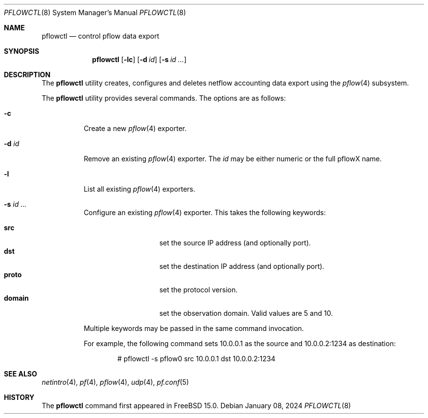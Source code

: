 .\" $OpenBSD: pflow.4,v 1.19 2014/03/29 11:26:03 florian Exp $
.\"
.\" Copyright (c) 2008 Henning Brauer <henning@openbsd.org>
.\" Copyright (c) 2008 Joerg Goltermann <jg@osn.de>
.\"
.\" Permission to use, copy, modify, and distribute this software for any
.\" purpose with or without fee is hereby granted, provided that the above
.\" copyright notice and this permission notice appear in all copies.
.\"
.\" THE SOFTWARE IS PROVIDED "AS IS" AND THE AUTHOR DISCLAIMS ALL WARRANTIES
.\" WITH REGARD TO THIS SOFTWARE INCLUDING ALL IMPLIED WARRANTIES OF
.\" MERCHANTABILITY AND FITNESS. IN NO EVENT SHALL THE AUTHOR BE LIABLE FOR
.\" ANY SPECIAL, DIRECT, INDIRECT, OR CONSEQUENTIAL DAMAGES OR ANY DAMAGES
.\" WHATSOEVER RESULTING FROM LOSS OF USE, DATA OR PROFITS, WHETHER IN AN
.\" ACTION OF CONTRACT, NEGLIGENCE OR OTHER TORTIOUS ACTION, ARISING OUT OF
.\" OR IN CONNECTION WITH THE USE OR PERFORMANCE OF THIS SOFTWARE.
.\"
.Dd $Mdocdate: January 08 2024 $
.Dt PFLOWCTL 8
.Os
.Sh NAME
.Nm pflowctl
.Nd control pflow data export
.Sh SYNOPSIS
.Nm pflowctl
.Bk -words
.Op Fl lc
.Op Fl d Ar id
.Op Fl s Ar id ...
.Ek
.Sh DESCRIPTION
The
.Nm
utility creates, configures and deletes netflow accounting data export using the
.Xr pflow 4
subsystem.
.Pp
The
.Nm
utility provides several commands.
The options are as follows:
.Bl -tag -width Ds
.It Fl c
Create a new
.Xr pflow 4
exporter.
.It Fl d Ar id
Remove an existing
.Xr pflow 4
exporter.
The
.Ar id
may be either numeric or the full pflowX name.
.It Fl l
List all existing
.Xr pflow 4
exporters.
.It Fl s Ar id ...
Configure an existing
.Xr pflow 4
exporter.
This takes the following keywords:
.Pp
.Bl -tag -width xxxxxxxxxxxx -compact
.It Cm src
set the source IP address (and optionally port).
.It Cm dst
set the destination IP address (and optionally port).
.It Cm proto
set the protocol version.
.It Cm domain
set the observation domain.
Valid values are 5 and 10.
.El
.Pp
Multiple keywords may be passed in the same command invocation.
.Pp
For example, the following command sets 10.0.0.1 as the source
and 10.0.0.2:1234 as destination:
.Bd -literal -offset indent
# pflowctl -s pflow0 src 10.0.0.1 dst 10.0.0.2:1234
.Ed
.Sh SEE ALSO
.Xr netintro 4 ,
.Xr pf 4 ,
.Xr pflow 4 ,
.Xr udp 4 ,
.Xr pf.conf 5
.Sh HISTORY
The
.Nm
command first appeared in
.Fx 15.0 .
